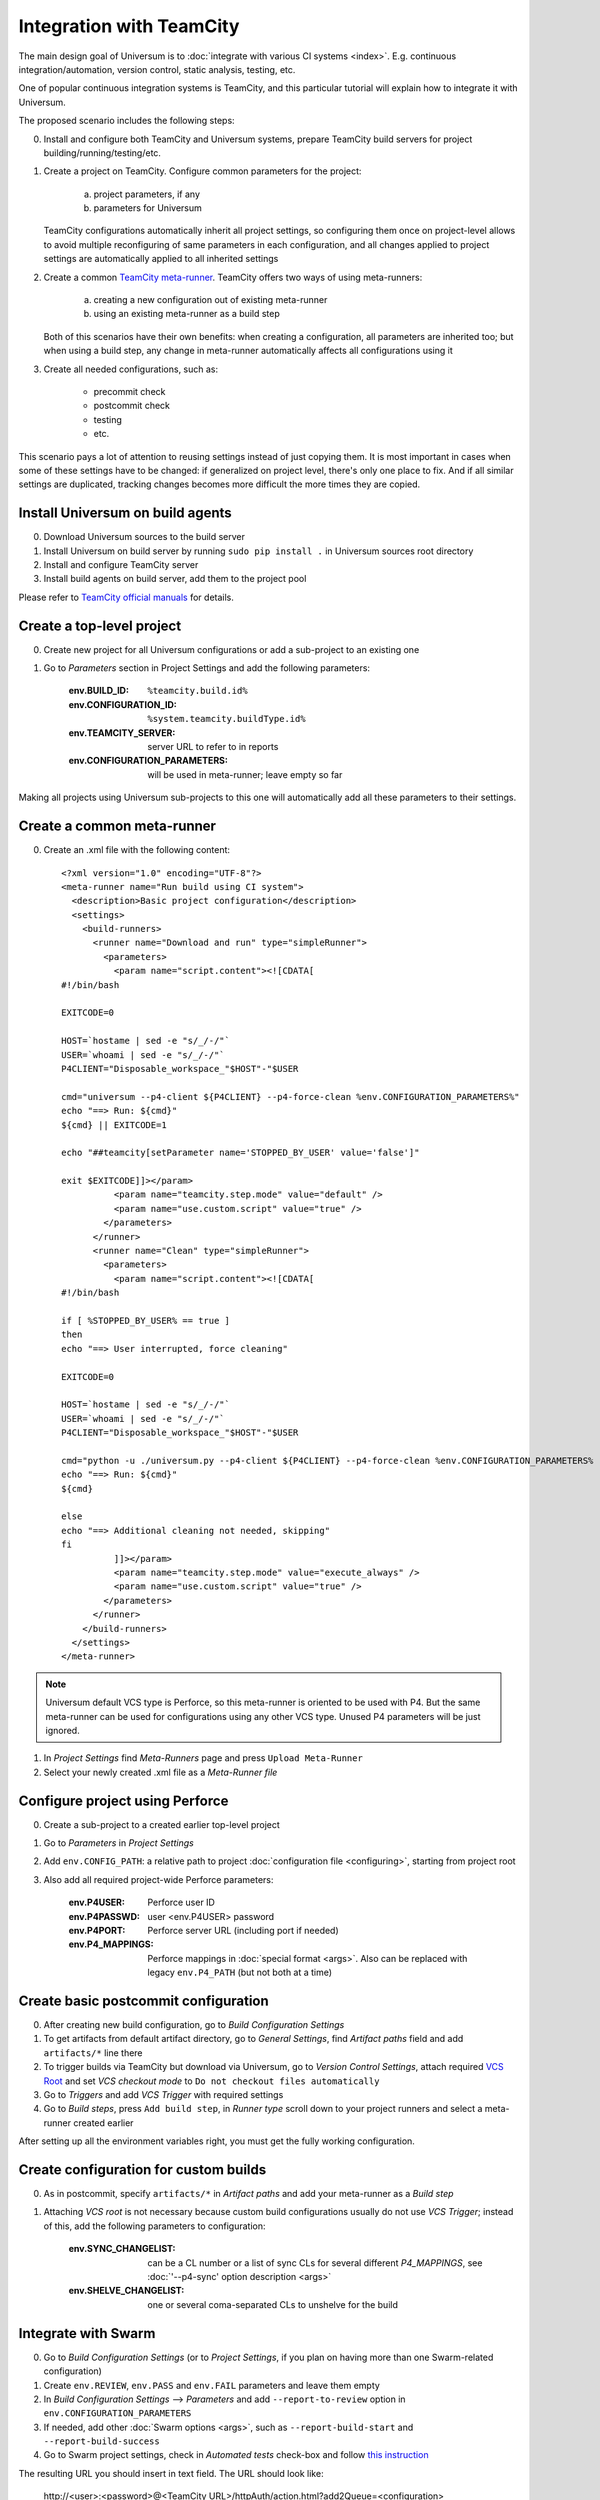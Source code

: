 Integration with TeamCity
=========================

The main design goal of Universum is to :doc:`integrate with various CI systems <index>`.
E.g. continuous integration/automation, version control, static analysis, testing, etc.

One of popular continuous integration systems is TeamCity, and this particular tutorial will explain
how to integrate it with Universum.

The proposed scenario includes the following steps:

0. Install and configure both TeamCity and Universum systems, prepare TeamCity build servers for
   project building/running/testing/etc.

#. Create a project on TeamCity. Configure common parameters for the project:

        a) project parameters, if any
        b) parameters for Universum

   TeamCity configurations automatically inherit all project settings,
   so configuring them once on project-level allows to avoid multiple reconfiguring
   of same parameters in each configuration, and all changes applied to project settings
   are automatically applied to all inherited settings

#. Create a common
   `TeamCity meta-runner <https://confluence.jetbrains.com/display/TCD8/Working+with+Meta-Runner>`_.
   TeamCity offers two ways of using meta-runners:

        a) creating a new configuration out of existing meta-runner
        b) using an existing meta-runner as a build step

   Both of this scenarios have their own benefits: when creating a configuration, all parameters
   are inherited too; but when using a build step, any change in meta-runner automatically
   affects all configurations using it

#. Create all needed configurations, such as:

        * precommit check
        * postcommit check
        * testing
        * etc.

This scenario pays a lot of attention to reusing settings instead of just copying them.
It is most important in cases when some of these settings have to be changed: if generalized
on project level, there's only one place to fix. And if all similar settings are duplicated,
tracking changes becomes more difficult the more times they are copied.


Install Universum on build agents
---------------------------------

0. Download Universum sources to the build server
#. Install Universum on build server by running ``sudo pip install .`` in Universum sources root directory
#. Install and configure TeamCity server
#. Install build agents on build server, add them to the project pool

Please refer to
`TeamCity official manuals <https://www.jetbrains.com/teamcity/documentation/>`_ for details.


Create a top-level project
--------------------------

0. Create new project for all Universum configurations or add a sub-project to an existing one
#. Go to `Parameters` section in Project Settings and add the following parameters:

    :env.BUILD_ID: ``%teamcity.build.id%``
    :env.CONFIGURATION_ID: ``%system.teamcity.buildType.id%``
    :env.TEAMCITY_SERVER: server URL to refer to in reports
    :env.CONFIGURATION_PARAMETERS: will be used in meta-runner; leave empty so far

Making all projects using Universum sub-projects to this one will automatically add all these
parameters to their settings.


Create a common meta-runner
---------------------------

0. Create an .xml file with the following content::

    <?xml version="1.0" encoding="UTF-8"?>
    <meta-runner name="Run build using CI system">
      <description>Basic project configuration</description>
      <settings>
        <build-runners>
          <runner name="Download and run" type="simpleRunner">
            <parameters>
              <param name="script.content"><![CDATA[
    #!/bin/bash

    EXITCODE=0

    HOST=`hostame | sed -e "s/_/-/"`
    USER=`whoami | sed -e "s/_/-/"`
    P4CLIENT="Disposable_workspace_"$HOST"-"$USER

    cmd="universum --p4-client ${P4CLIENT} --p4-force-clean %env.CONFIGURATION_PARAMETERS%"
    echo "==> Run: ${cmd}"
    ${cmd} || EXITCODE=1

    echo "##teamcity[setParameter name='STOPPED_BY_USER' value='false']"

    exit $EXITCODE]]></param>
              <param name="teamcity.step.mode" value="default" />
              <param name="use.custom.script" value="true" />
            </parameters>
          </runner>
          <runner name="Clean" type="simpleRunner">
            <parameters>
              <param name="script.content"><![CDATA[
    #!/bin/bash

    if [ %STOPPED_BY_USER% == true ]
    then
    echo "==> User interrupted, force cleaning"

    EXITCODE=0

    HOST=`hostame | sed -e "s/_/-/"`
    USER=`whoami | sed -e "s/_/-/"`
    P4CLIENT="Disposable_workspace_"$HOST"-"$USER

    cmd="python -u ./universum.py --p4-client ${P4CLIENT} --p4-force-clean %env.CONFIGURATION_PARAMETERS% --finalize-only --artifact-dir finalization_artifacts"
    echo "==> Run: ${cmd}"
    ${cmd}

    else
    echo "==> Additional cleaning not needed, skipping"
    fi
              ]]></param>
              <param name="teamcity.step.mode" value="execute_always" />
              <param name="use.custom.script" value="true" />
            </parameters>
          </runner>
        </build-runners>
      </settings>
    </meta-runner>

.. note::
    Universum default VCS type is Perforce, so this meta-runner is oriented to be used with P4.
    But the same meta-runner can be used for configurations using any other VCS type.
    Unused P4 parameters will be just ignored.

1. In `Project Settings` find `Meta-Runners` page and press ``Upload Meta-Runner``
#. Select your newly created .xml file as a `Meta-Runner file`


Configure project using Perforce
--------------------------------

0. Create a sub-project to a created earlier top-level project
#. Go to `Parameters` in `Project Settings`
#. Add ``env.CONFIG_PATH``: a relative path to project :doc:`configuration file <configuring>`,
   starting from project root
#. Also add all required project-wide Perforce parameters:

        :env.P4USER: Perforce user ID
        :env.P4PASSWD: user <env.P4USER> password
        :env.P4PORT: Perforce server URL (including port if needed)
        :env.P4_MAPPINGS: Perforce mappings in :doc:`special format <args>`.
            Also can be replaced with legacy ``env.P4_PATH`` (but not both at a time)


Create basic postcommit configuration
-------------------------------------

0. After creating new build configuration, go to `Build Configuration Settings`
#. To get artifacts from default artifact directory, go to `General Settings`,
   find `Artifact paths` field and add ``artifacts/*`` line there
#. To trigger builds via TeamCity but download via Universum, go to `Version Control Settings`,
   attach required
   `VCS Root <https://confluence.jetbrains.com/display/TCD9/VCS+root>`_
   and set `VCS checkout mode` to ``Do not checkout files automatically``
#. Go to `Triggers` and add `VCS Trigger` with required settings
#. Go to `Build steps`, press ``Add build step``, in `Runner type` scroll down to
   your project runners and select a meta-runner created earlier

After setting up all the environment variables right, you must get the fully working configuration.


Create configuration for custom builds
--------------------------------------

0. As in postcommit, specify ``artifacts/*`` in `Artifact paths`
   and add your meta-runner as a `Build step`
#. Attaching `VCS root` is not necessary because custom build configurations
   usually do not use `VCS Trigger`; instead of this, add the following parameters to configuration:

    :env.SYNC_CHANGELIST: can be a CL number or a list of sync CLs for several different `P4_MAPPINGS`,
        see :doc:`'--p4-sync' option description <args>`
    :env.SHELVE_CHANGELIST: one or several coma-separated CLs to unshelve for the build


Integrate with Swarm
--------------------

0. Go to `Build Configuration Settings` (or to `Project Settings`, if you plan on having
   more than one Swarm-related configuration)
#. Create ``env.REVIEW``, ``env.PASS`` and ``env.FAIL`` parameters and leave them empty
#. In `Build Configuration Settings` --> `Parameters` and add ``--report-to-review`` option in ``env.CONFIGURATION_PARAMETERS``
#. If needed, add other :doc:`Swarm options <args>`, such as ``--report-build-start``
   and ``--report-build-success``
#. Go to Swarm project settings, check in `Automated tests` check-box and follow `this instruction
   <https://www.perforce.com/perforce/r16.2/manuals/swarm/quickstart.integrate_test_suite.html>`_

The resulting URL you should insert in text field. The URL should look like:

    \http://<user>:<password>@<TeamCity URL>/httpAuth/action.html?add2Queue=<configuration>
    &name=env.SHELVE_CHANGELIST&value={change}&name=env.PASS&value={pass}&name=env.FAIL&value={fail}
    &name=env.REVIEW&value={review}

where

    :user: is a name of a TeamCity user triggering Swarm builds (preferably some bot)
    :password: is that user's password
    :TeamCity URL: is actual server URL, including port if needed
    :configuration: is an ID of your Swarm configuration (see ``Build configuration ID`` in settings)

or, if your TeamCity supports anonymous build triggering, `user & password` can be omitted along with
``httpAuth/`` parameter.

#. Probably, in the `POST Body` field you should additionally insert below line:

    \name=STATUS&value={status}

or, any other parameter. This is a workaround for TeamCity requirement for using POST method to trigger builds.

Configure project and configurations using Git
----------------------------------------------

0. Create a sub-project to a top-level project for Universum configurations
#. In `Parameters` set ``env.CONFIG_PATH`` relative to project root
#. Add oject-wide Git parameters:

    :env.GIT_REPO: a parameter to pass to ``git clone``, e.g. ``ssh://user@server/project-name/``
    :env.GIT_REFSPEC: if some non-default
        `git refspec <https://git-scm.com/book/en/v2/Git-Internals-The-Refspec>`_
        is needed for project, specify it here

#. Create post-commit configurations `as described above <Create basic postcommit configuration_>`_
#. When creating custom build configurations, use the following parameters instead of P4-specific:

    :env.GIT_CHECKOUT_ID: parameter to be passed to ``git checkout``; can be commit hash, branch name,
        tag, etc. (see `official manual <https://git-scm.com/docs/git-checkout>`__ for details)
    :env.GIT_CHERRYPICK_ID: one or several coma-separated commit IDs to cherry-pick
        (see `official manual <https://git-scm.com/docs/git-cherry-pick>`__ for details)
